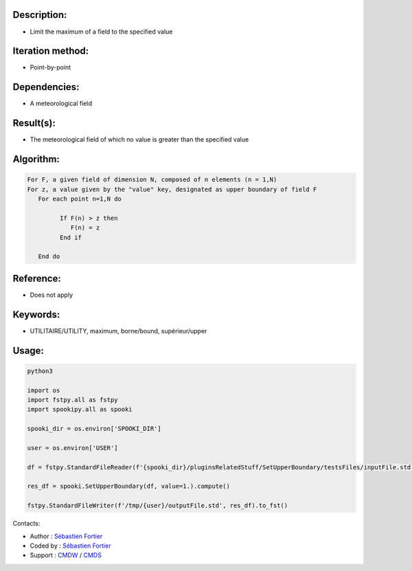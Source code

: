 Description:
~~~~~~~~~~~~

-  Limit the maximum of a field to the specified value

Iteration method:
~~~~~~~~~~~~~~~~~

-  Point-by-point

Dependencies:
~~~~~~~~~~~~~

-  A meteorological field

Result(s):
~~~~~~~~~~

-  The meteorological field of which no value is greater than the specified value

Algorithm:
~~~~~~~~~~

.. code-block:: text

      For F, a given field of dimension N, composed of n elements (n = 1,N)
      For z, a value given by the "value" key, designated as upper boundary of field F
         For each point n=1,N do

               If F(n) > z then
                  F(n) = z
               End if

         End do

Reference:
~~~~~~~~~~

-  Does not apply

Keywords:
~~~~~~~~~

-  UTILITAIRE/UTILITY, maximum, borne/bound, supérieur/upper

Usage:
~~~~~~

.. code:: python

   python3
   
   import os
   import fstpy.all as fstpy
   import spookipy.all as spooki

   spooki_dir = os.environ['SPOOKI_DIR']

   user = os.environ['USER']

   df = fstpy.StandardFileReader(f'{spooki_dir}/pluginsRelatedStuff/SetUpperBoundary/testsFiles/inputFile.std').to_pandas()

   res_df = spooki.SetUpperBoundary(df, value=1.).compute()

   fstpy.StandardFileWriter(f'/tmp/{user}/outputFile.std', res_df).to_fst()


Contacts:

-  Author : `Sébastien
   Fortier <https://wiki.cmc.ec.gc.ca/wiki/User:Fortiers>`__
-  Coded by : `Sébastien
   Fortier <https://wiki.cmc.ec.gc.ca/wiki/User:Fortiers>`__
-  Support : `CMDW <https://wiki.cmc.ec.gc.ca/wiki/CMDW>`__ /
   `CMDS <https://wiki.cmc.ec.gc.ca/wiki/CMDS>`__
